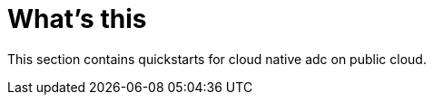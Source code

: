 = What's this
:toc: manual

This section contains quickstarts for cloud native adc on public cloud.
